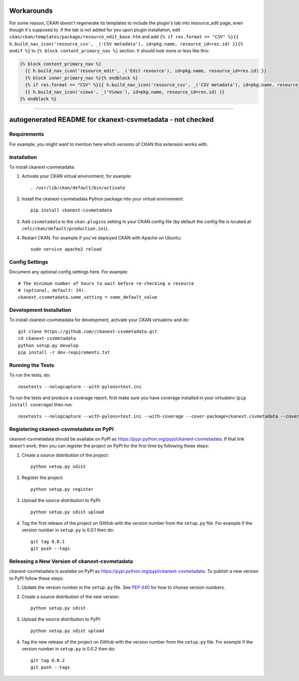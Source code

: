 .. You should enable this project on travis-ci.org and coveralls.io to make
   these badges work. The necessary Travis and Coverage config files have been
   generated for you.

.. image:: https://travis-ci.org//ckanext-csvmetadata.svg?branch=master
    :target: https://travis-ci.org//ckanext-csvmetadata

.. image:: https://coveralls.io/repos//ckanext-csvmetadata/badge.svg
  :target: https://coveralls.io/r//ckanext-csvmetadata

.. image:: https://pypip.in/download/ckanext-csvmetadata/badge.svg
    :target: https://pypi.python.org/pypi//ckanext-csvmetadata/
    :alt: Downloads

.. image:: https://pypip.in/version/ckanext-csvmetadata/badge.svg
    :target: https://pypi.python.org/pypi/ckanext-csvmetadata/
    :alt: Latest Version

.. image:: https://pypip.in/py_versions/ckanext-csvmetadata/badge.svg
    :target: https://pypi.python.org/pypi/ckanext-csvmetadata/
    :alt: Supported Python versions

.. image:: https://pypip.in/status/ckanext-csvmetadata/badge.svg
    :target: https://pypi.python.org/pypi/ckanext-csvmetadata/
    :alt: Development Status

.. image:: https://pypip.in/license/ckanext-csvmetadata/badge.svg
    :target: https://pypi.python.org/pypi/ckanext-csvmetadata/
    :alt: License

==================
Workarounds
==================

For some reason, CKAN doesn't regenerate its templates to include the plugin's tab into resource_edit page, even though it's supposed to. If the tab is not added for you upon plugin installation, edit ``ckan/ckan/templates/package/resource_edit_base.htm`` and add ``{% if res.format == "CSV" %}{{ h.build_nav_icon('resource_csv', _('CSV metadata'), id=pkg.name, resource_id=res.id) }}{% endif %}`` to ``{% block content_primary_nav %}`` section. It should look more or less like this:

.. code-block::

    {% block content_primary_nav %}
      {{ h.build_nav_icon('resource_edit', _('Edit resource'), id=pkg.name, resource_id=res.id) }}
      {% block inner_primary_nav %}{% endblock %}
      {% if res.format == "CSV" %}{{ h.build_nav_icon('resource_csv', _('CSV metadata'), id=pkg.name, resource_id=res.id) }}{% endif %}
      {{ h.build_nav_icon('views', _('Views'), id=pkg.name, resource_id=res.id) }}
    {% endblock %}

----

=============
autogenerated README for ckanext-csvmetadata - not checked
=============

.. Put a description of your extension here:
   What does it do? What features does it have?
   Consider including some screenshots or embedding a video!


------------
Requirements
------------

For example, you might want to mention here which versions of CKAN this
extension works with.


------------
Installation
------------

.. Add any additional install steps to the list below.
   For example installing any non-Python dependencies or adding any required
   config settings.

To install ckanext-csvmetadata:

1. Activate your CKAN virtual environment, for example::

     . /usr/lib/ckan/default/bin/activate

2. Install the ckanext-csvmetadata Python package into your virtual environment::

     pip install ckanext-csvmetadata

3. Add ``csvmetadata`` to the ``ckan.plugins`` setting in your CKAN
   config file (by default the config file is located at
   ``/etc/ckan/default/production.ini``).

4. Restart CKAN. For example if you've deployed CKAN with Apache on Ubuntu::

     sudo service apache2 reload


---------------
Config Settings
---------------

Document any optional config settings here. For example::

    # The minimum number of hours to wait before re-checking a resource
    # (optional, default: 24).
    ckanext.csvmetadata.some_setting = some_default_value


------------------------
Development Installation
------------------------

To install ckanext-csvmetadata for development, activate your CKAN virtualenv and
do::

    git clone https://github.com//ckanext-csvmetadata.git
    cd ckanext-csvmetadata
    python setup.py develop
    pip install -r dev-requirements.txt


-----------------
Running the Tests
-----------------

To run the tests, do::

    nosetests --nologcapture --with-pylons=test.ini

To run the tests and produce a coverage report, first make sure you have
coverage installed in your virtualenv (``pip install coverage``) then run::

    nosetests --nologcapture --with-pylons=test.ini --with-coverage --cover-package=ckanext.csvmetadata --cover-inclusive --cover-erase --cover-tests


---------------------------------
Registering ckanext-csvmetadata on PyPI
---------------------------------

ckanext-csvmetadata should be availabe on PyPI as
https://pypi.python.org/pypi/ckanext-csvmetadata. If that link doesn't work, then
you can register the project on PyPI for the first time by following these
steps:

1. Create a source distribution of the project::

     python setup.py sdist

2. Register the project::

     python setup.py register

3. Upload the source distribution to PyPI::

     python setup.py sdist upload

4. Tag the first release of the project on GitHub with the version number from
   the ``setup.py`` file. For example if the version number in ``setup.py`` is
   0.0.1 then do::

       git tag 0.0.1
       git push --tags


----------------------------------------
Releasing a New Version of ckanext-csvmetadata
----------------------------------------

ckanext-csvmetadata is availabe on PyPI as https://pypi.python.org/pypi/ckanext-csvmetadata.
To publish a new version to PyPI follow these steps:

1. Update the version number in the ``setup.py`` file.
   See `PEP 440 <http://legacy.python.org/dev/peps/pep-0440/#public-version-identifiers>`_
   for how to choose version numbers.

2. Create a source distribution of the new version::

     python setup.py sdist

3. Upload the source distribution to PyPI::

     python setup.py sdist upload

4. Tag the new release of the project on GitHub with the version number from
   the ``setup.py`` file. For example if the version number in ``setup.py`` is
   0.0.2 then do::

       git tag 0.0.2
       git push --tags
